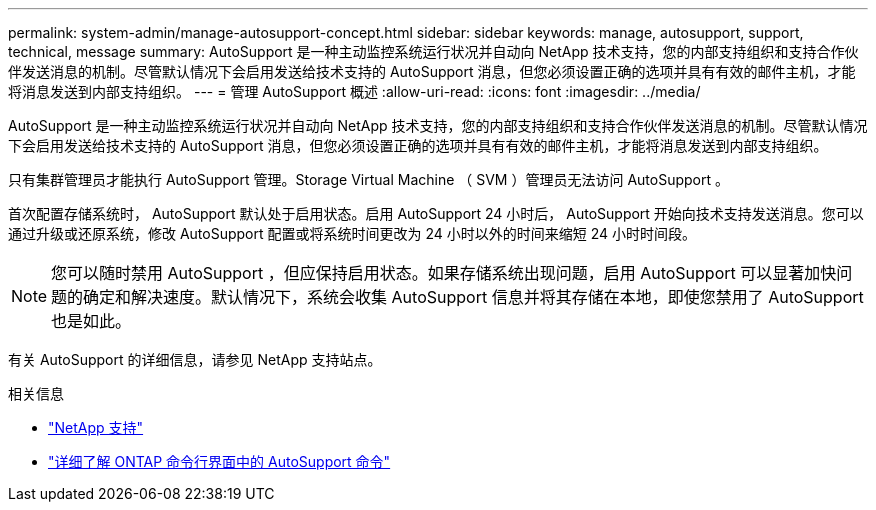 ---
permalink: system-admin/manage-autosupport-concept.html 
sidebar: sidebar 
keywords: manage, autosupport, support, technical, message 
summary: AutoSupport 是一种主动监控系统运行状况并自动向 NetApp 技术支持，您的内部支持组织和支持合作伙伴发送消息的机制。尽管默认情况下会启用发送给技术支持的 AutoSupport 消息，但您必须设置正确的选项并具有有效的邮件主机，才能将消息发送到内部支持组织。 
---
= 管理 AutoSupport 概述
:allow-uri-read: 
:icons: font
:imagesdir: ../media/


[role="lead"]
AutoSupport 是一种主动监控系统运行状况并自动向 NetApp 技术支持，您的内部支持组织和支持合作伙伴发送消息的机制。尽管默认情况下会启用发送给技术支持的 AutoSupport 消息，但您必须设置正确的选项并具有有效的邮件主机，才能将消息发送到内部支持组织。

只有集群管理员才能执行 AutoSupport 管理。Storage Virtual Machine （ SVM ）管理员无法访问 AutoSupport 。

首次配置存储系统时， AutoSupport 默认处于启用状态。启用 AutoSupport 24 小时后， AutoSupport 开始向技术支持发送消息。您可以通过升级或还原系统，修改 AutoSupport 配置或将系统时间更改为 24 小时以外的时间来缩短 24 小时时间段。

[NOTE]
====
您可以随时禁用 AutoSupport ，但应保持启用状态。如果存储系统出现问题，启用 AutoSupport 可以显著加快问题的确定和解决速度。默认情况下，系统会收集 AutoSupport 信息并将其存储在本地，即使您禁用了 AutoSupport 也是如此。

====
有关 AutoSupport 的详细信息，请参见 NetApp 支持站点。

.相关信息
* https://support.netapp.com/["NetApp 支持"]
* http://docs.netapp.com/ontap-9/topic/com.netapp.doc.dot-cm-cmpr/GUID-5CB10C70-AC11-41C0-8C16-B4D0DF916E9B.html["详细了解 ONTAP 命令行界面中的 AutoSupport 命令"]

